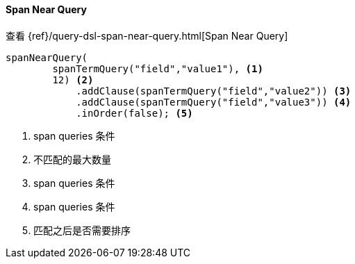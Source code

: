 [[java-query-dsl-span-near-query]]
==== Span Near Query

查看 {ref}/query-dsl-span-near-query.html[Span Near Query]

["source","java"]
--------------------------------------------------
spanNearQuery(
        spanTermQuery("field","value1"), <1>
        12) <2>
            .addClause(spanTermQuery("field","value2")) <3>
            .addClause(spanTermQuery("field","value3")) <4>
            .inOrder(false); <5>
--------------------------------------------------
<1> span queries 条件
<2> 不匹配的最大数量
<3> span queries 条件
<4> span queries 条件
<5> 匹配之后是否需要排序

